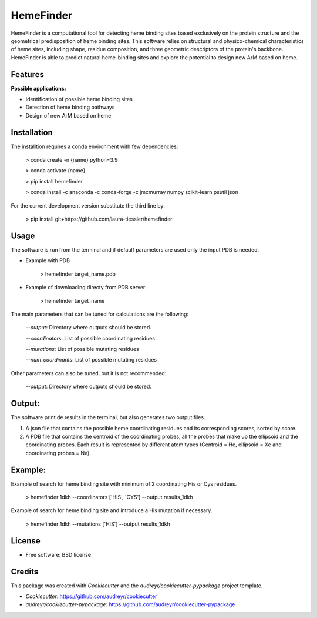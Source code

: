 HemeFinder
==========

HemeFinder is a computational tool for detecting heme binding sites based exclusively on the protein structure and the geometrical predisposition of heme binding sites. This software relies on structural and physico-chemical characteristics of heme sites, including shape, residue composition, and three geometric descriptors of the protein's backbone.  HemeFinder is able to predict natural heme-binding sites and explore the potential to design new ArM based on heme.


Features
--------

**Possible applications:**

* Identification of possible heme binding sites
* Detection of heme binding pathways
* Design of new ArM based on heme 

Installation
--------

The installtion requires a conda environment with few dependencies:

        > conda create -n {name} python=3.9


        > conda activate {name}


        > pip install hemefinder


        > conda install -c anaconda -c conda-forge -c jmcmurray numpy scikit-learn psutil json


For the current development version substitute the third line by:

        > pip install git+https://github.com/laura-tiessler/hemefinder


Usage
--------

The software is run from the terminal and if defaulf parameters are used only the input PDB is needed.

* Example with PDB

    > hemefinder target_name.pdb


* Example of downloading directy from PDB server:

    > hemefinder target_name

The main parameters that can be tuned for calculations are the following:

        `--output`: Directory where outputs should be stored. 

        `--coordinators`: List of possible coordinating residues

        `--mutations`: List of possible mutating residues

        `--num_coordinants`: List of possible mutating residues


Other parameters can also be tuned, but it is not recommended:

        `--output`: Directory where outputs should be stored. 



Output:
--------

The software print de results in the terminal, but also generates two output files. 

1. A json file that contains the possible heme coordinating residues and its corresponding scores, sorted by score. 
2. A PDB file that contains the centroid of the coordinating probes, all the probes that make up the ellipsoid and the coordinating probes. Each result is represented by different atom types (Centroid = He, ellipsoid = Xe and coordinating probes = Ne).



Example:
--------

Example of search for heme binding site with minimum of 2 coordinating His or Cys residues.

    > hemefinder 1dkh --coordinators ['HIS', 'CYS'] --output results_1dkh


Example of search for heme binding site and introduce a His mutation if necessary.

    > hemefinder 1dkh --mutations ['HIS'] --output results_1dkh
    
License
--------

* Free software: BSD license

Credits
-------
This package was created with `Cookiecutter` and 
the `audreyr/cookiecutter-pypackage` project template.

* `Cookiecutter`: https://github.com/audreyr/cookiecutter

* `audreyr/cookiecutter-pypackage`: https://github.com/audreyr/cookiecutter-pypackage
